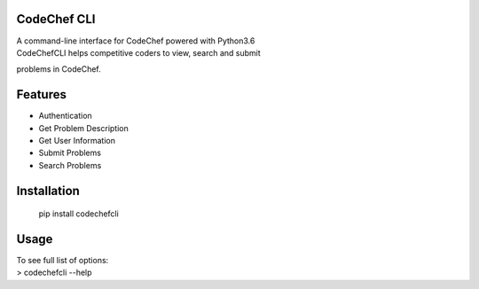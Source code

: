 CodeChef CLI
============

| A command-line interface for CodeChef powered with Python3.6
| CodeChefCLI helps competitive coders to view, search and submit
problems in CodeChef.

Features
========

-  Authentication
-  Get Problem Description
-  Get User Information
-  Submit Problems
-  Search Problems

Installation
============

    pip install codechefcli

Usage
=====

| To see full list of options:
| > codechefcli --help
